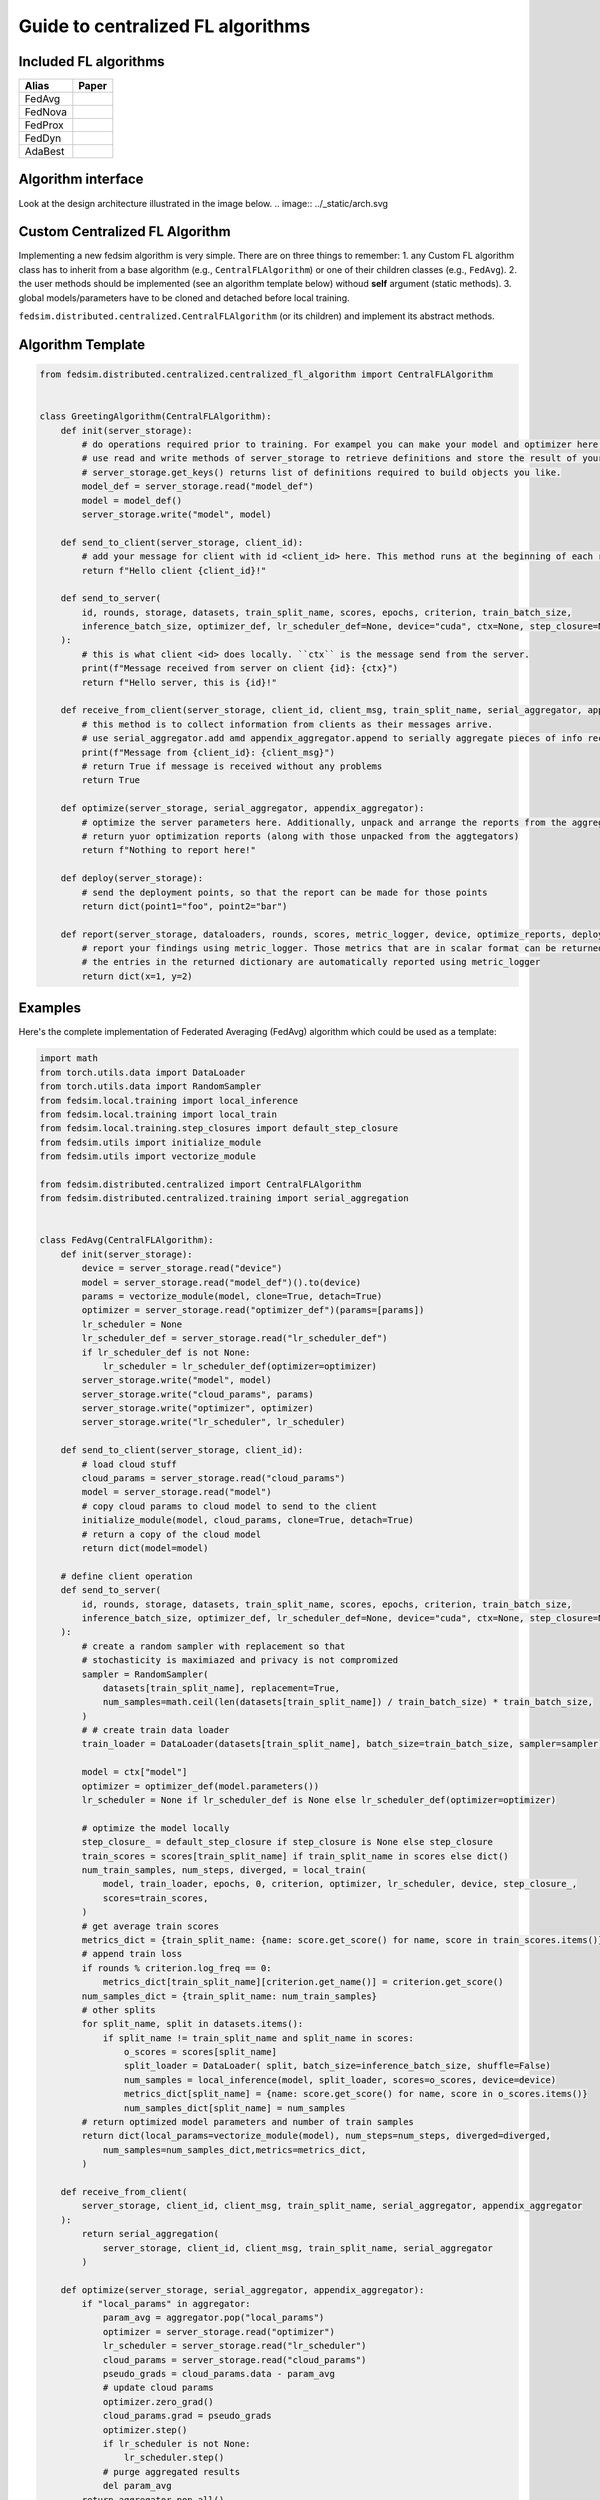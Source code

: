 .. _custom_flalg:

Guide to centralized FL algorithms
==================================

Included FL algorithms
----------------------

.. list-table::
   :header-rows: 1

   * - Alias
     - Paper
   * - FedAvg
     - .. image:: https://img.shields.io/badge/arXiv-1602.05629-b31b1b.svg?style=flat-square
        :target: https://arxiv.org/abs/1602.05629
        :alt: arXiv

   * - FedNova
     - .. image:: https://img.shields.io/badge/arXiv-2007.07481-b31b1b.svg?style=flat-square
        :target: https://arxiv.org/abs/2007.07481
        :alt: arXiv

   * - FedProx
     - .. image:: https://img.shields.io/badge/arXiv-1812.06127-b31b1b.svg?style=flat-square
        :target: https://arxiv.org/abs/1812.06127
        :alt: arXiv

   * - FedDyn
     - .. image:: https://img.shields.io/badge/arXiv-2111.04263-b31b1b.svg?style=flat-square
        :target: https://arxiv.org/abs/2111.04263
        :alt: arXiv

   * - AdaBest
     - .. image:: https://img.shields.io/badge/arXiv-2204.13170-b31b1b.svg?style=flat-square
        :target: https://arxiv.org/abs/2204.13170
        :alt: arXiv

Algorithm interface
-------------------

Look at the design architecture illustrated in the image below.
.. image:: ../_static/arch.svg

Custom Centralized FL Algorithm
-------------------------------
Implementing a new fedsim algorithm is very simple. There are on three things to remember:
1. any Custom FL algorithm class has to inherit from a base algorithm (e.g., ``CentralFLAlgorithm``) or one of their children classes (e.g., ``FedAvg``).
2. the user methods should be implemented (see an algorithm template below) withoud **self** argument (static methods).
3. global models/parameters have to be cloned and detached before local training.

``fedsim.distributed.centralized.CentralFLAlgorithm`` (or its children) and implement its abstract methods.


Algorithm Template
------------------

.. code-block:: python

    from fedsim.distributed.centralized.centralized_fl_algorithm import CentralFLAlgorithm


    class GreetingAlgorithm(CentralFLAlgorithm):
        def init(server_storage):
            # do operations required prior to training. For exampel you can make your model and optimizer here.
            # use read and write methods of server_storage to retrieve definitions and store the result of your operation.
            # server_storage.get_keys() returns list of definitions required to build objects you like.
            model_def = server_storage.read("model_def")
            model = model_def()
            server_storage.write("model", model)

        def send_to_client(server_storage, client_id):
            # add your message for client with id <client_id> here. This method runs at the beginning of each round for each sampled client.
            return f"Hello client {client_id}!"

        def send_to_server(
            id, rounds, storage, datasets, train_split_name, scores, epochs, criterion, train_batch_size,
            inference_batch_size, optimizer_def, lr_scheduler_def=None, device="cuda", ctx=None, step_closure=None,
        ):
            # this is what client <id> does locally. ``ctx`` is the message send from the server.
            print(f"Message received from server on client {id}: {ctx}")
            return f"Hello server, this is {id}!"

        def receive_from_client(server_storage, client_id, client_msg, train_split_name, serial_aggregator, appendix_aggregator):
            # this method is to collect information from clients as their messages arrive.
            # use serial_aggregator.add amd appendix_aggregator.append to serially aggregate pieces of info received from the client.
            print(f"Message from {client_id}: {client_msg}")
            # return True if message is received without any problems
            return True

        def optimize(server_storage, serial_aggregator, appendix_aggregator):
            # optimize the server parameters here. Additionally, unpack and arrange the reports from the aggregators here.
            # return yuor optimization reports (along with those unpacked from the aggtegators)
            return f"Nothing to report here!"

        def deploy(server_storage):
            # send the deployment points, so that the report can be made for those points
            return dict(point1="foo", point2="bar")

        def report(server_storage, dataloaders, rounds, scores, metric_logger, device, optimize_reports, deployment_points=None):
            # report your findings using metric_logger. Those metrics that are in scalar format can be returned in a dictionary (with their name as the key).
            # the entries in the returned dictionary are automatically reported using metric_logger
            return dict(x=1, y=2)


Examples
--------

Here's the complete implementation of Federated Averaging (FedAvg) algorithm which could be used as a template:

.. code-block:: python

    import math
    from torch.utils.data import DataLoader
    from torch.utils.data import RandomSampler
    from fedsim.local.training import local_inference
    from fedsim.local.training import local_train
    from fedsim.local.training.step_closures import default_step_closure
    from fedsim.utils import initialize_module
    from fedsim.utils import vectorize_module

    from fedsim.distributed.centralized import CentralFLAlgorithm
    from fedsim.distributed.centralized.training import serial_aggregation


    class FedAvg(CentralFLAlgorithm):
        def init(server_storage):
            device = server_storage.read("device")
            model = server_storage.read("model_def")().to(device)
            params = vectorize_module(model, clone=True, detach=True)
            optimizer = server_storage.read("optimizer_def")(params=[params])
            lr_scheduler = None
            lr_scheduler_def = server_storage.read("lr_scheduler_def")
            if lr_scheduler_def is not None:
                lr_scheduler = lr_scheduler_def(optimizer=optimizer)
            server_storage.write("model", model)
            server_storage.write("cloud_params", params)
            server_storage.write("optimizer", optimizer)
            server_storage.write("lr_scheduler", lr_scheduler)

        def send_to_client(server_storage, client_id):
            # load cloud stuff
            cloud_params = server_storage.read("cloud_params")
            model = server_storage.read("model")
            # copy cloud params to cloud model to send to the client
            initialize_module(model, cloud_params, clone=True, detach=True)
            # return a copy of the cloud model
            return dict(model=model)

        # define client operation
        def send_to_server(
            id, rounds, storage, datasets, train_split_name, scores, epochs, criterion, train_batch_size,
            inference_batch_size, optimizer_def, lr_scheduler_def=None, device="cuda", ctx=None, step_closure=None,
        ):
            # create a random sampler with replacement so that
            # stochasticity is maximiazed and privacy is not compromized
            sampler = RandomSampler(
                datasets[train_split_name], replacement=True,
                num_samples=math.ceil(len(datasets[train_split_name]) / train_batch_size) * train_batch_size,
            )
            # # create train data loader
            train_loader = DataLoader(datasets[train_split_name], batch_size=train_batch_size, sampler=sampler)

            model = ctx["model"]
            optimizer = optimizer_def(model.parameters())
            lr_scheduler = None if lr_scheduler_def is None else lr_scheduler_def(optimizer=optimizer)

            # optimize the model locally
            step_closure_ = default_step_closure if step_closure is None else step_closure
            train_scores = scores[train_split_name] if train_split_name in scores else dict()
            num_train_samples, num_steps, diverged, = local_train(
                model, train_loader, epochs, 0, criterion, optimizer, lr_scheduler, device, step_closure_,
                scores=train_scores,
            )
            # get average train scores
            metrics_dict = {train_split_name: {name: score.get_score() for name, score in train_scores.items()}}
            # append train loss
            if rounds % criterion.log_freq == 0:
                metrics_dict[train_split_name][criterion.get_name()] = criterion.get_score()
            num_samples_dict = {train_split_name: num_train_samples}
            # other splits
            for split_name, split in datasets.items():
                if split_name != train_split_name and split_name in scores:
                    o_scores = scores[split_name]
                    split_loader = DataLoader( split, batch_size=inference_batch_size, shuffle=False)
                    num_samples = local_inference(model, split_loader, scores=o_scores, device=device)
                    metrics_dict[split_name] = {name: score.get_score() for name, score in o_scores.items()}
                    num_samples_dict[split_name] = num_samples
            # return optimized model parameters and number of train samples
            return dict(local_params=vectorize_module(model), num_steps=num_steps, diverged=diverged,
                num_samples=num_samples_dict,metrics=metrics_dict,
            )

        def receive_from_client(
            server_storage, client_id, client_msg, train_split_name, serial_aggregator, appendix_aggregator
        ):
            return serial_aggregation(
                server_storage, client_id, client_msg, train_split_name, serial_aggregator
            )

        def optimize(server_storage, serial_aggregator, appendix_aggregator):
            if "local_params" in aggregator:
                param_avg = aggregator.pop("local_params")
                optimizer = server_storage.read("optimizer")
                lr_scheduler = server_storage.read("lr_scheduler")
                cloud_params = server_storage.read("cloud_params")
                pseudo_grads = cloud_params.data - param_avg
                # update cloud params
                optimizer.zero_grad()
                cloud_params.grad = pseudo_grads
                optimizer.step()
                if lr_scheduler is not None:
                    lr_scheduler.step()
                # purge aggregated results
                del param_avg
            return aggregator.pop_all()

        def deploy(server_storage):
            return dict(avg=server_storage.read("cloud_params"))

        def report(
            server_storage, dataloaders, rounds, scores, metric_logger, device, optimize_reports, deployment_points=None,
        ):
            model = server_storage.read("model")
            scores_from_deploy = dict()
            if deployment_points is not None:
                for point_name, point in deployment_points.items():
                    # copy cloud params to cloud model to send to the client
                    initialize_module(model, point, clone=True, detach=True)

                    for split_name, loader in dataloaders.items():
                        if split_name in scores:
                            split_scores = scores[split_name]
                            _ = local_inference(model, loader,scores=split_scores, device=device)
                            split_score_results = {
                                f"server.{point_name}.{split_name}." f"{score_name}": score.get_score()
                                for score_name, score in split_scores.items()
                            }
                            scores_from_deploy = {
                                **scores_from_deploy,
                                **split_score_results,
                            }
            return {**scores_from_deploy, **optimize_reports, **norm_reports}

You can easily make changes by inheriting from FedAvg or its children classes.
For example the following is the implementation of FedProx algorithm:

.. code-block:: python

    from functools import partial
    from torch.nn.utils import parameters_to_vector
    from fedsim.local.training.step_closures import default_step_closure
    from fedsim.utils import vector_to_parameters_like
    from fedsim.utils import vectorize_module
    from fedsim.distributed.centralized import FedAvg


    class FedProx(FedAvg):
        def init(server_storage, *args, **kwrag):
            default_mu = 0.0001
            FedAvg.init(server_storage)
            server_storage.write("mu", kwrag.get("mu", default_mu))

        def send_to_client(server_storage, client_id):
            server_msg = FedAvg.send_to_client(server_storage, client_id)
            server_msg["mu"] = server_storage.read("mu")
            return server_msg

        def send_to_server(
            id, rounds, storage, datasets, train_split_name, scores, epochs, criterion, train_batch_size,
            inference_batch_size, optimizer_def, lr_scheduler_def=None, device="cuda", ctx=None, step_closure=None,
        ):
            model = ctx["model"]
            mu = ctx["mu"]
            params_init = vectorize_module(model, clone=True, detach=True)

            def transform_grads_fn(model):
                params = parameters_to_vector(model.parameters())
                grad_additive = 0.5 * (params - params_init)
                grad_additive_list = vector_to_parameters_like(mu * grad_additive, model.parameters())

                for p, g_a in zip(model.parameters(), grad_additive_list):
                    p.grad += g_a

            step_closure_ = partial(default_step_closure, transform_grads=transform_grads_fn)
            return FedAvg.send_to_server(
                id, rounds, storage, datasets, train_split_name, scores, epochs, criterion, train_batch_size,
                inference_batch_size, optimizer_def, lr_scheduler_def, device, ctx, step_closure=step_closure_,
            )


Integration with fedsim-cli
~~~~~~~~~~~~~~~~~~~~~~~~~~~

To automatically include your custom algorithm by the provided cli tool, you can define it in a python and pass its path to ``-a`` or ``--algorithm`` option (without .py) followed by column and name of the algorithm.
For example, if you have algorithm ``CustomFLAlgorithm`` stored in a ``foo/bar/my_custom_alg.py``, you can pass ``--algorithm foo/bar/my_custom_alg:CustomFLAlgorithm``.

.. note::

    Non-common Arguments of constructor of any algoritthm (mostly hyper-parameters) could be given in ``arg:value`` format following its name (or ``path`` if a local file is provided).
    Areguments that are common among the desired algorithm and CentralFLAlgorithm are internally assigned. Examples:

    .. code-block:: bash

        fedsim-cli fed-learn --algorithm AdaBest mu:0.01 beta:0.6 ...

    .. code-block:: bash

        fedsim-cli fed-learn --algorithm foo/bar/my_custom_alg:CustomFLAlgorithm mu:0.01 ...

